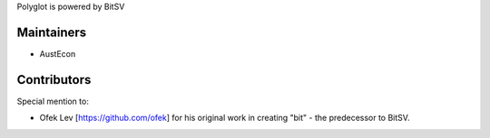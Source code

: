 Polyglot is powered by BitSV

Maintainers
-----------

- AustEcon

Contributors
------------

Special mention to:

- Ofek Lev [https://github.com/ofek] for his original work in creating "bit" - the predecessor to BitSV.